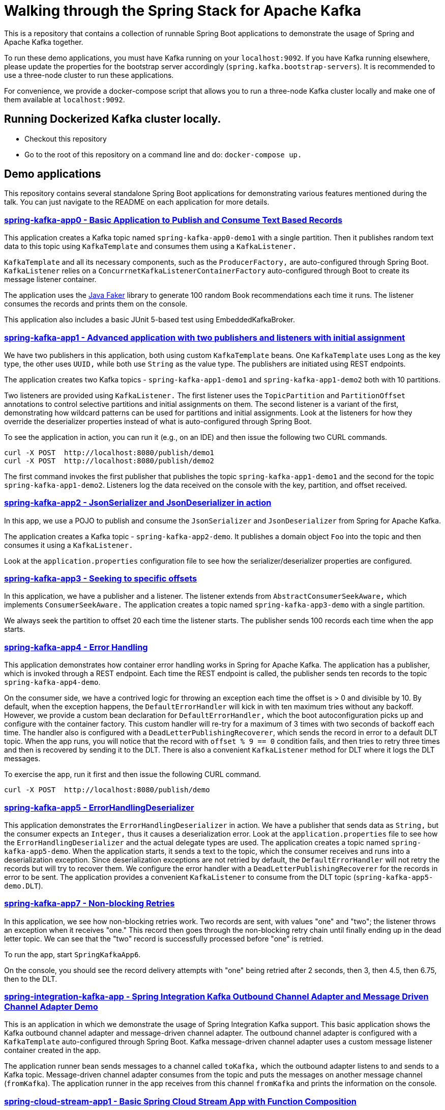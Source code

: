 = Walking through the Spring Stack for Apache Kafka

This is a repository that contains a collection of runnable Spring Boot applications to demonstrate the usage of Spring and Apache Kafka together.

To run these demo applications, you must have Kafka running on your `localhost:9092`.
If you have Kafka running elsewhere, please update the properties for the bootstrap server accordingly (`spring.kafka.bootstrap-servers`).
It is recommended to use a three-node cluster to run these applications.

For convenience, we provide a docker-compose script that allows you to run a three-node Kafka cluster locally and make one of them available at `localhost:9092`.

== Running Dockerized Kafka cluster locally.

* Checkout this repository
* Go to the root of this repository on a command line and do: `docker-compose up.`

== Demo applications

This repository contains several standalone Spring Boot applications for demonstrating various features mentioned during the talk.
You can just navigate to the README on each application for more details.

=== https://github.com/schacko-samples/spring-stack-kafka-2024-demo/blob/main/spring-kafka-app0/src/main/java/app0/SpringKafkaApp0.java[spring-kafka-app0 - Basic Application to Publish and Consume Text Based Records]

This application creates a Kafka topic named `spring-kafka-app0-demo1` with a single partition.
Then it publishes random text data to this topic using `KafkaTemplate` and consumes them using a `KafkaListener.`

`KafkaTemplate` and all its necessary components, such as the `ProducerFactory,` are auto-configured through Spring Boot.
`KafkaListener` relies on a `ConcurrnetKafkaListenerContainerFactory` auto-configured through Boot to create its message listener container.

The application uses the https://github.com/DiUS/java-faker[Java Faker] library to generate 100 random Book recommendations each time it runs.
The listener consumes the records and prints them on the console.

This application also includes a basic JUnit 5-based test using EmbeddedKafkaBroker.

=== https://github.com/schacko-samples/spring-stack-kafka-2024-demo/blob/main/spring-kafka-app1/src/main/java/app1/SpringKafkaApp1.java[spring-kafka-app1 - Advanced application with two publishers and listeners with initial assignment]

We have two publishers in this application, both using custom `KafkaTemplate` beans.
One `KafkaTemplate` uses `Long` as the key type, the other uses `UUID,` while both use `String` as the value type.
The publishers are initiated using REST endpoints.

The application creates two Kafka topics - `spring-kafka-app1-demo1` and `spring-kafka-app1-demo2` both with 10 partitions.

Two listeners are provided using `KafkaListener.`
The first listener uses the `TopicPartition` and `PartitionOffset` annotations to control selective partitions and initial assignments on them.
The second listener is a variant of the first, demonstrating how wildcard patterns can be used for partitions and initial assignments.
Look at the listeners for how they override the deserializer properties instead of what is auto-configured through Spring Boot.

To see the application in action, you can run it (e.g., on an IDE) and then issue the following two CURL commands.

```
curl -X POST  http://localhost:8080/publish/demo1
curl -X POST  http://localhost:8080/publish/demo2
```

The first command invokes the first publisher that publishes the topic `spring-kafka-app1-demo1` and the second for the topic `spring-kafka-app1-demo2`.
Listeners log the data received on the console with the key, partition, and offset received.

=== https://github.com/schacko-samples/spring-stack-kafka-2024-demo/blob/main/spring-kafka-app2/src/main/java/app2/SpringKafkaApp2.java[spring-kafka-app2 - JsonSerializer and JsonDeserializer in action]

In this app, we use a POJO to publish and consume the `JsonSerializer` and `JsonDeserializer` from Spring for Apache Kafka.

The application creates a Kafka topic - `spring-kafka-app2-demo`.
It publishes a domain object `Foo` into the topic and then consumes it using a `KafkaListener.`

Look at the `application.properties` configuration file to see how the serializer/deserializer properties are configured.

=== https://github.com/schacko-samples/spring-stack-kafka-2024-demo/blob/main/spring-kafka-app3/src/main/java/app3/SpringKafkaApp3.java[spring-kafka-app3 - Seeking to specific offsets]

In this application, we have a publisher and a listener.
The listener extends from `AbstractConsumerSeekAware,` which implements `ConsumerSeekAware.`
The application creates a topic named `spring-kafka-app3-demo` with a single partition.

We always seek the partition to offset 20 each time the listener starts.
The publisher sends 100 records each time when the app starts.

=== https://github.com/schacko-samples/spring-stack-kafka-2024-demo/blob/main/spring-kafka-app4/src/main/java/app4/SpringKafkaApp4.java[spring-kafka-app4 - Error Handling]

This application demonstrates how container error handling works in Spring for Apache Kafka.
The application has a publisher, which is invoked through a REST endpoint.
Each time the REST endpoint is called, the publisher sends ten records to the topic `spring-kafka-app4-demo`.

On the consumer side, we have a contrived logic for throwing an exception each time the offset is > 0 and divisible by 10.
By default, when the exception happens, the `DefaultErrorHandler` will kick in with ten maximum tries without any backoff.
However, we provide a custom bean declaration for `DefaultErrorHandler,` which the boot autoconfiguration picks up and configure with the container factory.
This custom handler will re-try for a maximum of 3 times with two seconds of backoff each time.
The handler also is configured with a `DeadLetterPublishingRecoverer`, which sends the record in error to a default DLT topic.
When the app runs, you will notice that the record with `offset % 9 == 0` condition fails, and then tries to retry three times and then is recovered by sending it to the DLT.
There is also a convenient `KafkaListener` method for DLT where it logs the DLT messages.

To exercise the app, run it first and then issue the following CURL command.

```
curl -X POST  http://localhost:8080/publish/demo
```

=== https://github.com/schacko-samples/spring-stack-kafka-2024-demo/blob/main/spring-kafka-app5/src/main/java/app5/SpringKafkaApp5.java[spring-kafka-app5 - ErrorHandlingDeserializer]

This application demonstrates the `ErrorHandlingDeserializer` in action.
We have a publisher that sends data as `String,` but the consumer expects an `Integer,` thus it causes a deserialization error.
Look at the `application.properties` file to see how the `ErrorHandlingDeserializer` and the actual delegate types are used.
The application creates a topic named `spring-kafka-app5-demo`.
When the application starts, it sends a text to the topic, which the consumer receives and runs into a deserialization exception.
Since deserialization exceptions are not retried by default, the `DefaultErrorHandler` will not retry the records but will try to recover them.
We configure the error handler with a `DeadLetterPublishingRecoverer` for the records in error to be sent.
The application provides a convenient `KafkaListener` to consume from the DLT topic (`spring-kafka-app5-demo.DLT`).

=== https://github.com/schacko-samples/spring-stack-kafka-2024-demo/blob/main/spring-kafka-app6/src/main/java/app6/SpringKafkaApp6.java[spring-kafka-app7 - Non-blocking Retries]

In this application, we see how non-blocking retries work.
Two records are sent, with values "one" and "two"; the listener throws an exception when it receives "one."
This record then goes through the non-blocking retry chain until finally ending up in the dead letter topic.
We can see that the "two" record is successfully processed before "one" is retried.

To run the app, start `SpringKafkaApp6`.

On the console, you should see the record delivery attempts with "one" being retried after 2 seconds, then 3, then 4.5, then 6.75, then to the DLT.

=== https://github.com/schacko-samples/spring-stack-kafka-2024-demo/blob/main/spring-integration-kafka-app/src/main/java/integration/SpringIntegrationKafkaApp.java[spring-integration-kafka-app - Spring Integration Kafka Outbound Channel Adapter and Message Driven Channel Adapter Demo]

This is an application in which we demonstrate the usage of Spring Integration Kafka support.
This basic application shows the Kafka outbound channel adapter and message-driven channel adapter.
The outbound channel adapter is configured with a `KafkaTemplate` auto-configured through Spring Boot.
Kafka message-driven channel adapter uses a custom message listener container created in the app.

The application runner bean sends messages to a channel called `toKafka,` which the outbound adapter listens to and sends to a Kafka topic.
Message-driven channel adapter consumes from the topic and puts the messages on another message channel (`fromKafka`).
The application runner in the app receives from this channel `fromKafka` and prints the information on the console.

=== https://github.com/schacko-samples/spring-stack-kafka-2024-demo/blob/main/spring-cloud-stream-app1/src/main/java/scst/app1/SpringCloudStreamApp1Application.java[spring-cloud-stream-app1 - Basic Spring Cloud Stream App with Function Composition]

This is an introductory Spring Cloud Stream application in which we demonstrate the functioning of a supplier, function and consumer.
Supplier produces the current time in milliseconds as a `Long` value.
By default, the supplier in Spring Cloud Stream runs every second, and we use that default.
A function receives this supplied data and converts this to UTC-based time.
Then a consumer receives this UTC-based time and prints it on the console.
Look at the application properties to see how the functions are activated.

To run the application, run it, and you will see the time data getting logged on the console in UTC format.

=== https://github.com/schacko-samples/spring-stack-kafka-2024-demo/blob/main/spring-cloud-stream-app2/src/main/java/scst/app2/SpringCloudStreamApp2Application.java[spring-cloud-stream-app2 - Spring Cloud Stream/StreamBridge API demo]

This application shows how non-functional style suppliers can be written for on-demand triggering using the `StreamBridge` API.
The application has a REST endpoint, which will trigger the publishing of the data through the `StreamBridge` API upon invoking.
`StreamBridge` creates all the necessary output bindings.
This demo app also has a consumer that consumes from the Kafka topic to which the `StreamBridge` is publishing.

You can just run the application and use the REST endpoint as below.

```
curl -X POST -H "Content-Type: text/plain" --data "StreamBridge Demo" http://localhost:8080/publish/demo
```

The consumer will print the published data on the topic through `StreamBridge.`

=== https://github.com/schacko-samples/spring-stack-kafka-2024-demo/blob/main/spring-cloud-stream-app3/src/main/java/scst/app3/SpringCloudStreamApp3Application.java[spring-cloud-stream-app3 - Spring Cloud Stream Kafka Streams Basic]

This application shows how Spring Cloud Stream Kafka Streams binder works.

The example is based on the canonical word count application.
It is written using Spring Cloud Stream binder for Kafka Streams using java.util.function.Function to represent a processor.
It uses a single input and a single output.
In essence, the application receives text messages from an input topic, computes word occurrence counts in a configurable time window, and reports that in an output topic.

You can just run the application first.

Kafka Streams processor is named `countWords.`
The application also uses the regular Kafka binder for producing data every second - the same book recommendation data we used in the other apps from the Java Faker library.
This supplier function is called `provideWords,` which produces a topic called `words` from which the Kafka Streams processor consumes data.
The `countWords` processor writes the count information to a topic called `counts`.
We have another consumer function using the regular Kafka binder that listens on this `counts` topic and prints the word count information on the console.

==== Accessing binder health endpoint

```
curl localhost:8080/actuator/health | jq .
```

==== Accessing Kafka Streams metrics

```
curl localhost:8080/actuator/metrics | jq .
```

==== Something more specific

```
curl localhost:8080/actuator/metrics/kafka.stream.thread.commit.total | jq .
```

==== Visualize Kafka Streams topology

```
curl localhost:8080/actuator/kafkastreamstopology | jq .
curl localhost:8080/actuator/kafkastreamstopology/clicks-applicationId
curl localhost:8080/actuator/kafkastreamstopology/updates-applicationId
```

Popular UI tool for visualizing the topology: https://zz85.github.io/kafka-streams-viz/

=== https://github.com/schacko-samples/s1-2023-kafka-stack-demo/blob/main/spring-cloud-stream-app4/user-clicks-per-region/src/main/java/scst/app4/SpringCloudStreamApp4Application.java[spring-cloud-stream-app4 - Spring Cloud Stream Kafka Streams Advanced]

This advanced sample of a Spring Cloud Stream processor using Kafka Streams support shows both KStream and KTable bindings.

The following are the two applications in this sample.

* Spring Cloud Stream-based Kafka Streams processor
* Spring Cloud Stream producer application to generate data for the processor

Kafka Streams processor uses `java.util.function.BiFunction` to demonstrate two inputs and an output.
The processor consumes user region data as `KTable,` and then the user clicks information as `KStream.`
Then it produces the clicks per region info on the outbound.
The same outbound information is stored in a state store to demonstrate the interactive query capabilities of Kafka Streams exposed as `IteractiveQueryService` in Spring Cloud Stream.

The application also has a second processor to listen from the outbound topic to log the information.
In addition, the application also exposes a REST endpoint, using which the user clicks data per region can be queried.

Run the `SpringCloudStreamApp4Application` app first, then the producer app - `UserClicksRegionProducerApplication.`

The producer app has two REST endpoints that allow you to publish user-region and user-click information to Kafka topics.

First, enter some data for the user region.

```
curl -X POST localhost:8090/user-region/alice/asia
```

At this point, Alice lives in Asia.

Now send some click impression data from Alice.

```
curl -X POST localhost:8090/user-clicks/alice/12
```

Watch the console of the `SpringCloudStreamApp4Application` and see that the clicks per region information is logged from the test processor.

Invoke the REST endpoint to extract this same information through an interactive query.

```
curl localhost:8080/updates/asia | jq .
```

You can just enter more POST data as above and verify that you see the correct output.

==== Accessing binder health endpoint

```
curl localhost:8080/actuator/health | jq .
```

==== Accessing Kafka Streams metrics

```
curl localhost:8080/actuator/metrics | jq .
```

==== Something more specific

```
curl localhost:8080/actuator/metrics/kafka.stream.thread.commit.total | jq .
```

==== Visualize Kafka Streams topology

```
curl localhost:8080/actuator/kafkastreamstopology | jq .
curl localhost:8080/actuator/kafkastreamstopology/clicks-applicationId
curl localhost:8080/actuator/kafkastreamstopology/updates-applicationId
```

==== Accessing all the bindings

```
curl localhost:8080/actuator/bindings | jq .
```

==== Stopping binding

```
curl -d '{"state":"STOPPED"}' -H "Content-Type: application/json" -X POST http://localhost:8080/actuator/bindings/clicks-in-0
```

Note: All bindings corresponding to this Kafka Streams application id will be stopped.

==== Starting binding

```
curl -d '{"state":"STARTED"}' -H "Content-Type: application/json" -X POST http://localhost:8080/actuator/bindings/clicks-in-0
```
